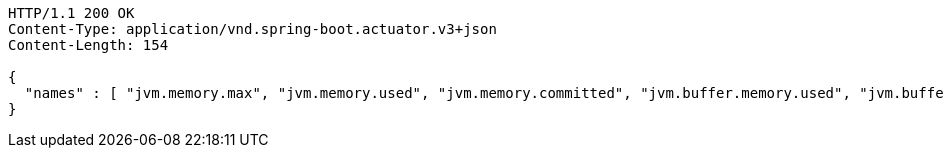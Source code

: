 [source,http,options="nowrap"]
----
HTTP/1.1 200 OK
Content-Type: application/vnd.spring-boot.actuator.v3+json
Content-Length: 154

{
  "names" : [ "jvm.memory.max", "jvm.memory.used", "jvm.memory.committed", "jvm.buffer.memory.used", "jvm.buffer.count", "jvm.buffer.total.capacity" ]
}
----